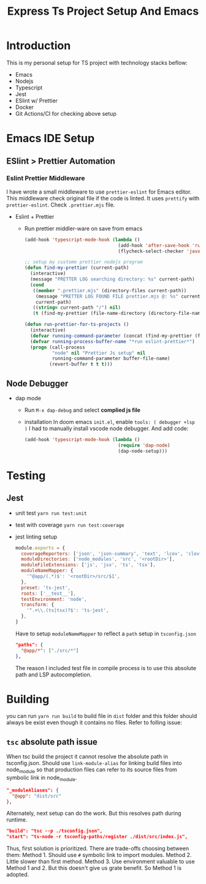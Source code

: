 #+TITLE: Express Ts Project Setup And Emacs

* Introduction
This is my personal setup for TS project with technology stacks beflow:
- Emacs
- Nodejs
- Typescript
- Jest
- ESlint w/ Prettier
- Docker
- Git Actions/CI for checking above setup

* Emacs IDE Setup
** ESlint > Prettier Automation
*** Eslint Prettier Middleware
I have wrote a small middleware to use =prettier-eslint= for Emacs editor. This middleware check original file if the code is linted. It uses =prettify= with =prettier-eslint=.
Check =.prettier.mjs= file.
- Eslint + Prettier
  - Run prettier middler-ware on save from emacs
    #+begin_src lisp
(add-hook 'typescript-mode-hook (lambda ()
                                  (add-hook 'after-save-hook 'run-prettier-for-ts-projects nil t)
                                  (flycheck-select-checker 'javascript-eslint)))

;; setup my custome prettier nodejs program
(defun find-my-prettier (current-path)
  (interactive)
  (message "PRETTER LOG searching directory: %s" current-path)
  (cond
   ((member ".prettier.mjs" (directory-files current-path))
    (message "PRETTER LOG FOUND FILE prettier.mjs @: %s" current-path)
    current-path)
   ((string= current-path "/") nil)
   (t (find-my-prettier (file-name-directory (directory-file-name current-path))))))

(defun run-prettier-for-ts-projects ()
  (interactive)
  (defvar running-command-parameter (concat (find-my-prettier (file-name-directory buffer-file-name)) ".prettier.mjs"))
  (defvar running-process-buffer-name "*run eslint-prettier*")
  (progn (call-process
          "node" nil "Prettier Js setup" nil
          running-command-parameter buffer-file-name)
         (revert-buffer t t t)))
    #+end_src

** Node Debugger
- dap mode
  - Run =M-x dap-debug= and select *complied js file*
  - installation
    In doom emacs =init.el=, enable =tools: ( debugger +lsp )= I had to manually install vscode node debugger.
    And add code:
    #+begin_src lisp
(add-hook 'typescript-mode-hook (lambda ()
                                  (require 'dap-node)
                                  (dap-node-setup)))
    #+end_src

* Testing
** Jest
- unit test
  =yarn run test:unit=
- test with coverage
  =yarn run test:coverage=
- jest linting setup
  #+begin_src javascript
module.exports = {
  coverageReporters: ['json', 'json-summary', 'text', 'lcov', 'clover'],
  moduleDirectories: ['node_modules', 'src', '<rootDir>'],
  moduleFileExtensions: ['js', 'jsx', 'ts', 'tsx'],
  moduleNameMapper: {
    '^@app/(.*)$': '<rootDir>/src/$1',
  },
  preset: 'ts-jest',
  roots: ['__test__'],
  testEnvironment: 'node',
  transform: {
    '^.+\\.(ts|tsx)?$': 'ts-jest',
  },
}
  #+end_src
  Have to setup =moduleNameMapper= to reflect a =path= setup in =tsconfig.json=
  #+begin_src json
    "paths": {
      "@app/*": ["./src/*"]
    },
  #+end_src
  The reason I included test file in compile process is to use this absolute path and LSP autocompletion.

* Building
you can run =yarn run build= to build file in =dist= folder and this folder should always be exist even though it contains no files. Refer to folling issue:
** =tsc= absolute path issue
When tsc build the project it cannot resolve the absolute path in tsconfig.json.
Should use =link-module-alias= for linking build files into node_module so that production files can refer to its source files from symbolic link in node_module.
#+begin_src json
"_moduleAliases": {
  "@app": "dist/src"
},
#+end_src

Alternately, next setup can do the work. But this resolves path during runtime.
#+begin_src json
"build": "tsc --p ./tsconfig.json",
"start": "ts-node -r tsconfig-paths/register ./dist/src/index.js",
#+end_src

Thus, first solution is prioritized.
There are trade-offs choosing between them:
Method 1. Should use =#= symbolic link to import modules.
Method 2. Little slower than first method.
Method 3. Use environment valuable to use Method 1 and 2. But this doesn't give us grate benefit. So Method 1 is adopted.
